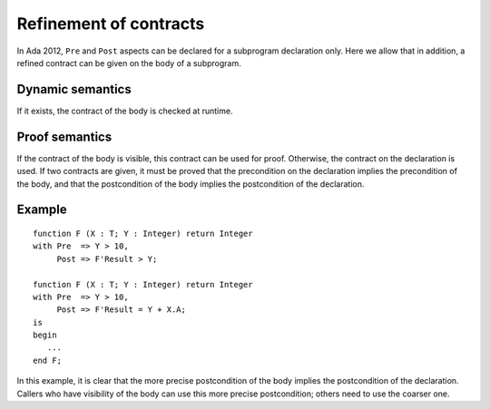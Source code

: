 Refinement of contracts
=======================

In Ada 2012, ``Pre`` and ``Post`` aspects can be declared for a subprogram
declaration only. Here we allow that in addition, a refined contract can be
given on the body of a subprogram.

Dynamic semantics
-----------------

If it exists, the contract of the body is checked at runtime.

Proof semantics
---------------

If the contract of the body is visible, this contract can be used for proof.
Otherwise, the contract on the declaration is used. If two contracts are
given, it must be proved that the precondition on the declaration implies the
precondition of the body, and that the postcondition of the body implies the
postcondition of the declaration.

Example
-------

::

   function F (X : T; Y : Integer) return Integer
   with Pre  => Y > 10,
        Post => F'Result > Y;

   function F (X : T; Y : Integer) return Integer
   with Pre  => Y > 10,
        Post => F'Result = Y + X.A;
   is
   begin
      ...
   end F;

In this example, it is clear that the more precise postcondition of the body
implies the postcondition of the declaration. Callers who have visibility of
the body can use this more precise postcondition; others need to use the
coarser one.
